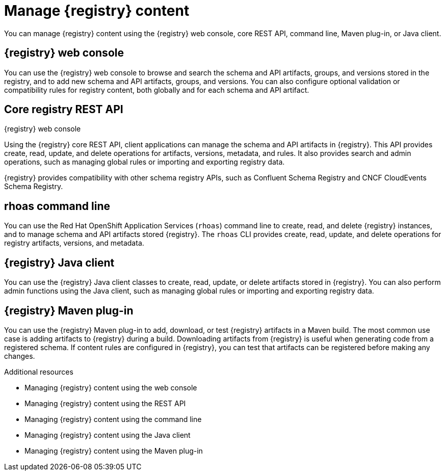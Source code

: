 // Metadata created by nebel

[id="registry-console_{context}"]
= Manage {registry} content

[role="_abstract"]
You can manage {registry} content using the {registry} web console, core REST API, command line, Maven plug-in, or Java client.
 
== {registry} web console
You can use the {registry} web console to browse and search the schema and API artifacts, groups, and versions stored in the registry, and to add new schema and API artifacts, groups, and versions. You can also configure optional validation or compatibility rules for registry content, both globally and for each schema and API artifact.  

.{registry} web console
ifdef::apicurio-registry,rh-service-registry[]
image::images/getting-started/registry-web-console.png[{registry} web console]
endif::[]
ifdef::rh-openshift-sr[]
image::../_images/introduction/registry-web-console.png[{registry} web console]
endif::[]

== Core registry REST API
Using the {registry} core REST API, client applications can manage the schema and API artifacts in {registry}. This API provides create, read, update, and delete operations for artifacts, versions, metadata, and rules. It also provides search and admin operations, such as managing global rules or importing and exporting registry data.

{registry} provides compatibility with other schema registry APIs, such as Confluent Schema Registry and CNCF CloudEvents Schema Registry.

== rhoas command line
You can use the Red Hat OpenShift Application Services (`rhoas`) command line to create, read, and delete {registry} instances, and to manage schema and API artifacts stored {registry}. The `rhoas` CLI provides create, read, update, and delete operations for registry artifacts, versions, and metadata.

== {registry} Java client
You can use the {registry} Java client classes to create, read, update, or delete artifacts stored in {registry}. You can also perform admin functions using the Java client, such as managing global rules or importing and exporting registry data.

== {registry} Maven plug-in
You can use the {registry} Maven plug-in to add, download, or test {registry} artifacts in a Maven build. 
The most common use case is adding artifacts to {registry} during a build. Downloading artifacts from {registry} is useful when generating code from a registered schema. If content rules are configured in {registry}, you can test that artifacts can be registered before making any changes. 

[role="_additional-resources"]
.Additional resources

* Managing {registry} content using the web console
* Managing {registry} content using the REST API
* Managing {registry} content using the command line
* Managing {registry} content using the Java client
* Managing {registry} content using the Maven plug-in
